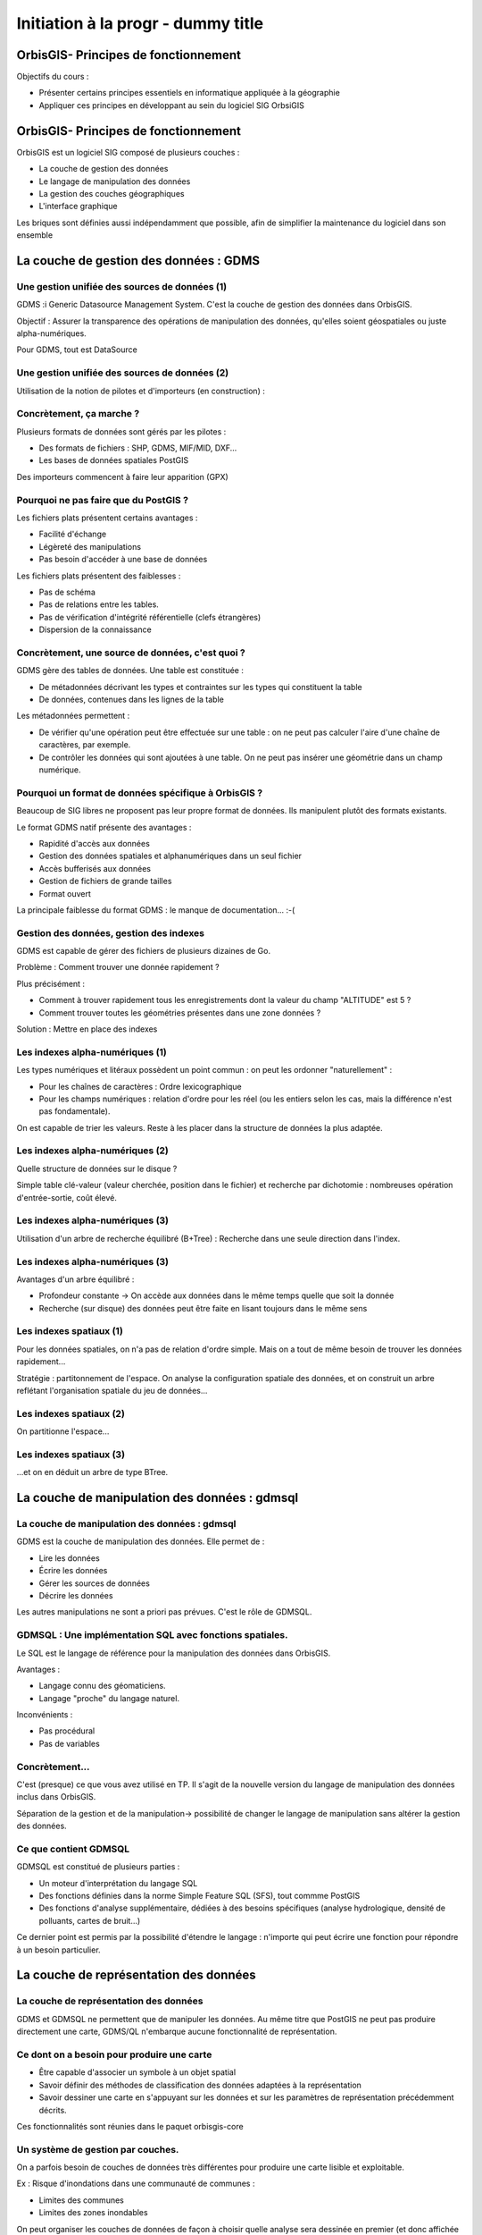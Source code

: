 --------------------------------------------------------------------------------
Initiation à la progr - dummy title
--------------------------------------------------------------------------------


OrbisGIS- Principes de fonctionnement
================================================================================

Objectifs du cours : 

- Présenter certains principes essentiels en informatique appliquée à la
  géographie
- Appliquer ces principes en développant au sein du logiciel SIG OrbsiGIS


OrbisGIS- Principes de fonctionnement
================================================================================

OrbisGIS est un logiciel SIG composé de plusieurs couches :

* La couche de gestion des données
* Le langage de manipulation des données
* La gestion des couches géographiques
* L'interface graphique

Les briques sont définies aussi indépendamment que possible, afin de simplifier
la maintenance du logiciel dans son ensemble

La couche de gestion des données : GDMS
================================================================================

Une gestion unifiée des sources de données (1)
--------------------------------------------------------------------------------

GDMS :i Generic Datasource Management System. C'est la couche de gestion des 
données dans OrbisGIS.

Objectif : Assurer la transparence des opérations de manipulation des données,
qu'elles soient géospatiales ou juste alpha-numériques.

Pour GDMS, tout est DataSource

Une gestion unifiée des sources de données (2)
--------------------------------------------------------------------------------

Utilisation de la notion de pilotes et d'importeurs (en construction) :

.. image:: gdmsStruct.png
  :width: 80%

Concrètement, ça marche ?
--------------------------------------------------------------------------------

Plusieurs formats de données sont gérés par les pilotes :

* Des formats de fichiers : SHP, GDMS, MIF/MID, DXF...
* Les bases de données spatiales PostGIS

Des importeurs commencent à faire leur apparition (GPX)

Pourquoi ne pas faire que du PostGIS ?
--------------------------------------------------------------------------------

Les fichiers plats présentent certains avantages :

- Facilité d'échange
- Légèreté des manipulations
- Pas besoin d'accéder à une base de données

Les fichiers plats présentent des faiblesses :

- Pas de schéma
- Pas de relations entre les tables.
- Pas de vérification d'intégrité référentielle (clefs étrangères)
- Dispersion de la connaissance

Concrètement, une source de données, c'est quoi ?
--------------------------------------------------------------------------------

GDMS gère des tables de données. Une table est constituée :

- De métadonnées décrivant les types et contraintes sur les types qui 
  constituent la table
- De données, contenues dans les lignes de la table

Les métadonnées permettent :

* De vérifier qu'une opération peut être effectuée sur
  une table : on ne peut pas calculer l'aire d'une chaîne de caractères, 
  par exemple.
* De contrôler les données qui sont ajoutées à une table. On ne peut pas 
  insérer une géométrie dans un champ numérique.

Pourquoi un format de données spécifique à OrbisGIS ?
--------------------------------------------------------------------------------

Beaucoup de SIG libres ne proposent pas leur propre format de données. Ils 
manipulent plutôt des formats existants.

Le format GDMS natif présente des avantages :

* Rapidité d'accès aux données
* Gestion des données spatiales et alphanumériques dans un seul fichier
* Accès bufferisés aux données
* Gestion de fichiers de grande tailles 
* Format ouvert

La principale faiblesse du format GDMS : le manque de documentation... :-(

Gestion des données, gestion des indexes
--------------------------------------------------------------------------------

GDMS est capable de gérer des fichiers de plusieurs dizaines de Go.

Problème : Comment trouver une donnée rapidement ?

Plus précisément :

- Comment à trouver rapidement tous les enregistrements dont la valeur du
  champ "ALTITUDE" est 5 ?
- Comment trouver toutes les géométries présentes dans une zone données ?

Solution : Mettre en place des indexes

Les indexes alpha-numériques (1)
--------------------------------------------------------------------------------

Les types numériques et litéraux possèdent un point commun : on peut les 
ordonner "naturellement" :

- Pour les chaînes de caractères : Ordre lexicographique
- Pour les champs numériques : relation d'ordre pour les réel (ou les entiers
  selon les cas, mais la différence n'est pas fondamentale).

On est capable de trier les valeurs. Reste à les placer dans la structure de
données la plus adaptée.

Les indexes alpha-numériques (2)
--------------------------------------------------------------------------------

Quelle structure de données sur le disque ?

Simple table clé-valeur (valeur cherchée, position dans le fichier) et 
recherche par dichotomie : nombreuses opération d'entrée-sortie, coût élevé.

.. image:: dichotomie.png
  :width: 75%

Les indexes alpha-numériques (3)
--------------------------------------------------------------------------------

Utilisation d'un arbre de recherche équilibré (B+Tree) : Recherche dans une 
seule direction dans l'index.

.. image:: btree.png
  :width: 75%

Les indexes alpha-numériques (3)
--------------------------------------------------------------------------------

Avantages d'un arbre équilibré : 

- Profondeur constante -> On accède aux données dans le même temps quelle que 
  soit la donnée
- Recherche (sur disque) des données peut être faite en lisant toujours dans
  le même sens

.. image:: btreeOnFile.png
  :width: 75%

Les indexes spatiaux (1)
--------------------------------------------------------------------------------

Pour les données spatiales, on n'a pas de relation d'ordre simple. Mais on a 
tout de même besoin de trouver les données rapidement...

Stratégie : partitonnement de l'espace. On analyse la configuration spatiale des
données, et on construit un arbre reflétant l'organisation spatiale du jeu de 
données...

Les indexes spatiaux (2)
--------------------------------------------------------------------------------

On partitionne l'espace...

.. image:: BoundingBox.png
  :width: 65%

Les indexes spatiaux (3)
--------------------------------------------------------------------------------

...et on en déduit un arbre de type BTree.

.. image:: RTree.png
  :width: 65%

La couche de manipulation des données : gdmsql
================================================================================

La couche de manipulation des données : gdmsql
--------------------------------------------------------------------------------

GDMS est la couche de manipulation des données. Elle permet de :

- Lire les données
- Écrire les données
- Gérer les sources de données
- Décrire les données

Les autres manipulations ne sont a priori pas prévues. C'est le rôle de GDMSQL.

GDMSQL : Une implémentation SQL avec fonctions spatiales.
--------------------------------------------------------------------------------

Le SQL est le langage de référence pour la manipulation des données dans 
OrbisGIS.

Avantages : 

- Langage connu des géomaticiens.
- Langage "proche" du langage naturel.

Inconvénients :

- Pas procédural
- Pas de variables


Concrètement...
--------------------------------------------------------------------------------

C'est (presque) ce que vous avez utilisé en TP. Il s'agit de la nouvelle version
du langage de manipulation des données inclus dans OrbisGIS.

.. image:: gdmsplit.png
  :width: 65%

Séparation de la gestion et de la manipulation-> possibilité de changer le 
langage de manipulation sans altérer la gestion des données.

Ce que contient GDMSQL
--------------------------------------------------------------------------------

GDMSQL est constitué de plusieurs parties :

- Un moteur d'interprétation du langage SQL
- Des fonctions définies dans la norme Simple Feature SQL (SFS), tout commme 
  PostGIS
- Des fonctions d'analyse supplémentaire, dédiées à des besoins 
  spécifiques (analyse hydrologique, densité de polluants, cartes de bruit...)

Ce dernier point est permis par la possibilité d'étendre le langage : n'importe
qui peut écrire une fonction pour répondre à un besoin particulier.

La couche de représentation des données
================================================================================

La couche de représentation des données
--------------------------------------------------------------------------------

GDMS et GDMSQL ne permettent que de manipuler les données. Au même titre que 
PostGIS ne peut pas produire directement une carte, GDMS/QL n'embarque aucune
fonctionnalité de représentation.

Ce dont on a besoin pour produire une carte
--------------------------------------------------------------------------------

- Être capable d'associer un symbole à un objet spatial
- Savoir définir des méthodes de classification des données adaptées à la
  représentation
- Savoir dessiner une carte en s'appuyant sur les données et sur les paramètres
  de représentation précédemment décrits.

Ces fonctionnalités sont réunies dans le paquet orbisgis-core

Un système de gestion par couches.
--------------------------------------------------------------------------------

On a parfois besoin de couches de données très différentes pour produire une
carte lisible et exploitable.

Ex : Risque d'inondations dans une communauté de communes :

- Limites des communes
- Limites des zones inondables

On peut organiser les couches de données de façon à choisir quelle analyse sera
dessinée en premier (et donc affichée "en dessous", sur la carte).

Des analyses thématiques à disposition
--------------------------------------------------------------------------------

Plusieurs analyses peuvent être réalisées sur les données :

- Symbole unique
- Valeurs uniques
- Symboles proportionnels
- Classifications par intervalles (choroplèthes)

On peut affecter plusieurs analyses à une même couche.

Et au dessus de tout ça...
--------------------------------------------------------------------------------

En se basant sur toutes ces informations, nous sommes en mesure de dessiner la 
carte. On parcourt les couches de données, et pour chacune d'entre elles on 
applique les analyses présentes. On est donc capable de produire une image qui
pourra être présentée à l'utilisateur.

Une brique en train d'être refondue...
--------------------------------------------------------------------------------

- L'architecture actuelle du moteur de rendu d'OrbisGIS ne permet pas 
  d'effectuer des analyses thématiques exotiques. 
- Une norme de symbologie (Symbology Encoding 2.0) est en train d'être finalisée
  et permet d'aller beaucoup plus loin.

L'interface graphique d'OrbisGIS
================================================================================

L'interface graphique d'OrbisGIS
--------------------------------------------------------------------------------

Au dessus de toutes les briques que nous avons déjà citées, on trouve 
l'interface graphique d'OrbisGIS. Elle présente une vision cohérente de 
l'architecture du logiciel. On retrouve ainsi des modules en cohérence avec les
briques qui ont été présentées.

Le GeoCatalog
--------------------------------------------------------------------------------

C'est le bout de l'UI qui réalise le lien avec la couche de gestion des données.
Ici, on va pouvoir ajouter des sources de données, qu'il s'agisse de fichiers, 
de connexions à des bases de données, ou encore de connexions à des flux de 
données.

La Console SQL
--------------------------------------------------------------------------------

C'est le lien avec GDMSQL. Ici, l'utilisateur peut écrire des procédures et les
faire exécuter par le moteur SQL. 

Note : La syntaxe SQL a évolué dans la version 4.0, et est beaucoup plus proche
de la norme SQL 92. Par conséquent, certains scripts SQL valides dans la version
3.0 d'OrbisGIS devront être modifiés pour être utilisables dans les nouvelles
versions du logiciel.

Le MapContext, la TOC, la carte
--------------------------------------------------------------------------------

La carte et la table des matières sont directement liées. Elles permettent de 
contrôler l'organisation des couches, les analyses thématiques...

La console BeanShell
--------------------------------------------------------------------------------

La console Beanshell est un second moyen de manipuler les données grâce à 
OrbisGIS. En quelques mots, Beanshell est 

- Un langage de script 
- Un langage dont la syntaxe est très proche de celle du langage Java.
- Un accès à l'ensemble des API d'OrbisGIS et de ses dépendances.

Les apports du BeanShell
--------------------------------------------------------------------------------

BeanShell apporte plusieurs choses à OrbisGIS :

- La possibilité de manipuler finement les objets lors de l'exécution
- Un moyen supplémentaire d'étudier certains bugs
- La notion de boucle dans les algorithmes

Par conséquent, il devient possible de manipuler l'interface, d'appeler des 
procédure SQL dans des boucles, de modifier la légend des couches depuis les 
scripts...

Le BeanShell par la pratique...
--------------------------------------------------------------------------------

BeanShell est un bon moyen de découvrir le API d'OrbisGIS. Pour ça, nous avons
besoin du logiciel.

Quelques petits rappels sur le Java
--------------------------------------------------------------------------------

En Java :

- Les classes et les méthodes sont gérées dans des packages.
- On ne pourra invoquer une classe que si le package dans lequel elle est 
  déclarée a été importé.
- On ne peut accéder (sauf exceptions) qu'aux méthodes publiques d'une classe
- Les méthodes non statiques des classes doivent être invoquées depuis une
  instance.








